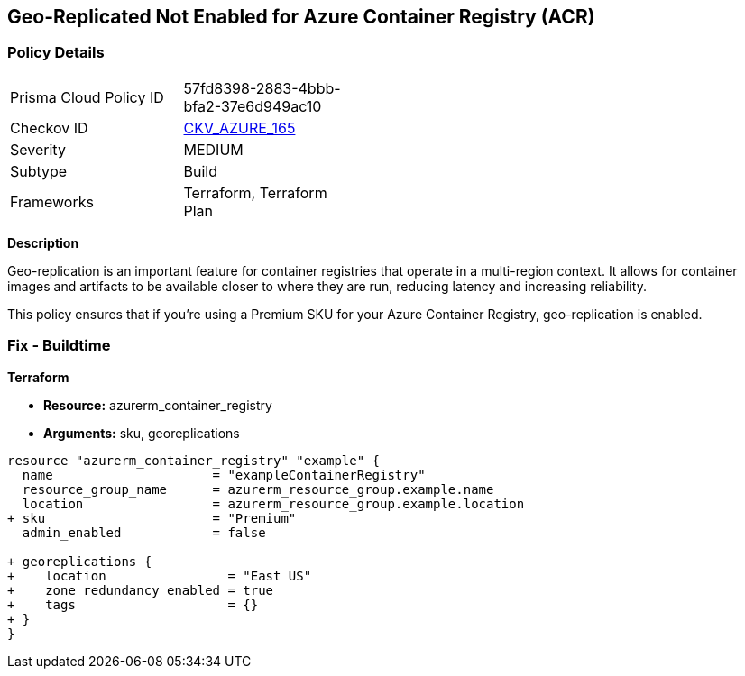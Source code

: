 == Geo-Replicated Not Enabled for Azure Container Registry (ACR)
// Ensure geo-replicated container registries to match multi-region container deployments.

=== Policy Details

[width=45%]
[cols="1,1"]
|=== 
|Prisma Cloud Policy ID 
| 57fd8398-2883-4bbb-bfa2-37e6d949ac10

|Checkov ID 
| https://github.com/bridgecrewio/checkov/tree/main/checkov/terraform/checks/resource/azure/ACRGeoreplicated.py[CKV_AZURE_165]

|Severity
|MEDIUM

|Subtype
|Build

|Frameworks
|Terraform, Terraform Plan

|=== 

*Description*

Geo-replication is an important feature for container registries that operate in a multi-region context. It allows for container images and artifacts to be available closer to where they are run, reducing latency and increasing reliability.

This policy ensures that if you're using a Premium SKU for your Azure Container Registry, geo-replication is enabled.

=== Fix - Buildtime

*Terraform*

* *Resource:* azurerm_container_registry
* *Arguments:* sku, georeplications

[source,terraform]
----
resource "azurerm_container_registry" "example" {
  name                     = "exampleContainerRegistry"
  resource_group_name      = azurerm_resource_group.example.name
  location                 = azurerm_resource_group.example.location
+ sku                      = "Premium"
  admin_enabled            = false
  
+ georeplications {
+    location                = "East US"
+    zone_redundancy_enabled = true
+    tags                    = {}
+ }
}
----